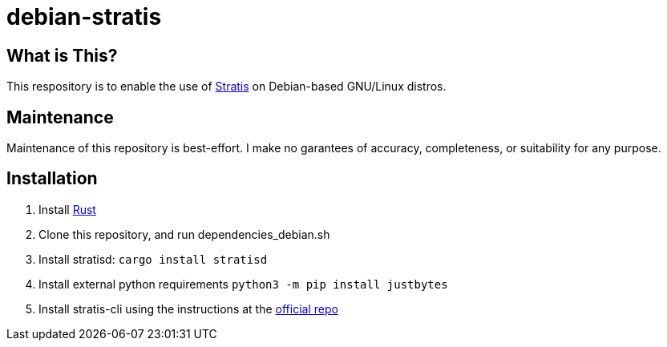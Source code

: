 :hide-uri-scheme:
= debian-stratis

== What is This?
This respository is to enable the use of https://stratis-storage.github.io/[Stratis] on Debian-based GNU/Linux distros.

== Maintenance
Maintenance of this repository is best-effort.  I make no garantees of accuracy, completeness, or suitability for any purpose.

== Installation

1. Install https://www.rust-lang.org/[Rust]
2. Clone this repository, and run dependencies_debian.sh
3. Install stratisd: ```cargo install stratisd```
4. Install external python requirements ```python3 -m pip install justbytes```
5. Install stratis-cli using the instructions at the https://github.com/stratis-storage/stratis-cli[official repo]
